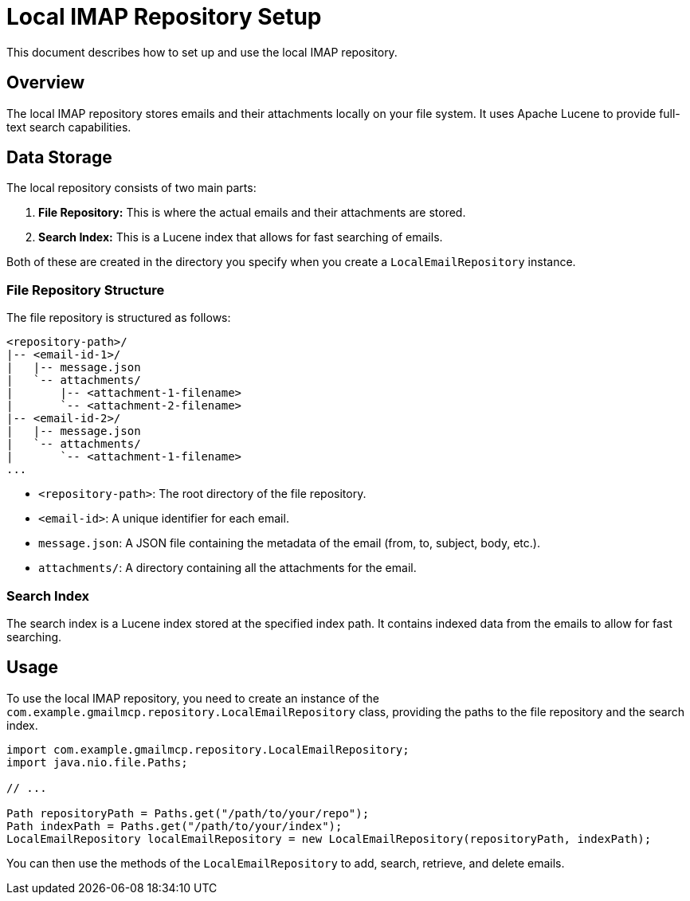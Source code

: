 = Local IMAP Repository Setup

This document describes how to set up and use the local IMAP repository.

== Overview

The local IMAP repository stores emails and their attachments locally on your file system. It uses Apache Lucene to provide full-text search capabilities.

== Data Storage

The local repository consists of two main parts:

1.  *File Repository:* This is where the actual emails and their attachments are stored.
2.  *Search Index:* This is a Lucene index that allows for fast searching of emails.

Both of these are created in the directory you specify when you create a `LocalEmailRepository` instance.

=== File Repository Structure

The file repository is structured as follows:

----
<repository-path>/
|-- <email-id-1>/
|   |-- message.json
|   `-- attachments/
|       |-- <attachment-1-filename>
|       `-- <attachment-2-filename>
|-- <email-id-2>/
|   |-- message.json
|   `-- attachments/
|       `-- <attachment-1-filename>
...
----

*   `<repository-path>`: The root directory of the file repository.
*   `<email-id>`: A unique identifier for each email.
*   `message.json`: A JSON file containing the metadata of the email (from, to, subject, body, etc.).
*   `attachments/`: A directory containing all the attachments for the email.

=== Search Index

The search index is a Lucene index stored at the specified index path. It contains indexed data from the emails to allow for fast searching.

== Usage

To use the local IMAP repository, you need to create an instance of the `com.example.gmailmcp.repository.LocalEmailRepository` class, providing the paths to the file repository and the search index.

[source,java]
----
import com.example.gmailmcp.repository.LocalEmailRepository;
import java.nio.file.Paths;

// ...

Path repositoryPath = Paths.get("/path/to/your/repo");
Path indexPath = Paths.get("/path/to/your/index");
LocalEmailRepository localEmailRepository = new LocalEmailRepository(repositoryPath, indexPath);
----

You can then use the methods of the `LocalEmailRepository` to add, search, retrieve, and delete emails.
